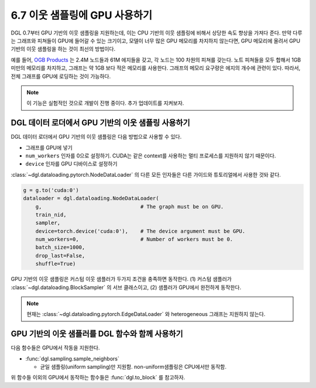 .. _guide_ko-minibatch-gpu-sampling:

6.7 이웃 샘플링에 GPU 사용하기
------------------------

DGL 0.7부터 GPU 기반의 이웃 샘플링을 지원하는데, 이는 CPU 기반의 이웃 샘플링에 비해서 상당한 속도 향상을 가져다 준다. 만약 다루는 그래프와 피쳐들이 GPU에 들어갈 수 있는 크기이고, 모델이 너무 많은 GPU 메모리를 차지하지 않는다면, GPU 메모리에 올려서 GPU 기반의 이웃 샘플링을 하는 것이 최선의 방법이다.

예를 들어, `OGB Products <https://ogb.stanford.edu/docs/nodeprop/#ogbn-products>`__ 는 2.4M 노드들과 61M 에지들을 갖고, 각 노드는 100 차원의 피쳐를 갖는다. 노트 피쳐들을 모두 합해서 1GB 미만의 메모리를 차지하고, 그래프는 약 1GB 보다 적은 메모리를 사용한다. 그래프의 메모리 요구량은 에지의 개수에 관련이 있다. 따라서, 전체 그래프를 GPU에 로딩하는 것이 가능하다.

.. note::

   이 기능은 실험적인 것으로 개발이 진행 중이다. 추가 업데이트를 지켜보자.

DGL 데이터 로더에서 GPU 기반의 이웃 샘플링 사용하기
~~~~~~~~~~~~~~~~~~~~~~~~~~~~~~~~~~~~~~~~
DGL 데이터 로더에서 GPU 기반의 이웃 샘플링은 다음 방법으로 사용할 수 있다.

* 그래프를 GPU에 넣기
* ``num_workers`` 인자를 0으로 설정하기. CUDA는 같은 context를 사용하는 멀티 프로세스를 지원하지 않기 때문이다.
* ``device`` 인자를 GPU 디바이스로 설정하기

:class:`~dgl.dataloading.pytorch.NodeDataLoader` 의 다른 모든 인자들은 다른 가이드와 튜토리얼에서 사용한 것돠 같다.

.. code:: python

   g = g.to('cuda:0')
   dataloader = dgl.dataloading.NodeDataLoader(
       g,                                # The graph must be on GPU.
       train_nid,
       sampler,
       device=torch.device('cuda:0'),    # The device argument must be GPU.
       num_workers=0,                    # Number of workers must be 0.
       batch_size=1000,
       drop_last=False,
       shuffle=True)

GPU 기반의 이웃 샘플링은 커스텀 이웃 샘플러가 두가지 조건을 충족하면 동작한다. (1) 커스텀 샘플러가 :class:`~dgl.dataloading.BlockSampler` 의 서브 클래스이고, (2) 샘플러가 GPU에서 완전하게 동작한다.

.. note::

   현재는 :class:`~dgl.dataloading.pytorch.EdgeDataLoader` 와 heterogeneous 그래프는 지원하지 않는다.

GPU 기반의 이웃 샘플러를 DGL 함수와 함께 사용하기
~~~~~~~~~~~~~~~~~~~~~~~~~~~~~~~~~~~~~~~

다음 함수들은 GPU에서 작동을 지원한다.

* :func:`dgl.sampling.sample_neighbors`

  * 균일 샘플링(uniform sampling)만 지원함. non-uniform샘플링은 CPU에서만 동작함.

위 함수들 이외의 GPU에서 동작하는 함수들은 :func:`dgl.to_block` 를 참고하자.